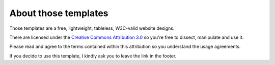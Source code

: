 About those templates
=====================

Those templates are a free, lightweight, tableless, W3C-valid website designs.

There are licensed under the `Creative Commons Attribution 3.0`_ so you're free 
to dissect, manipulate and use it.

Please read and agree to the terms contained within this attribution so you 
understand the usage agreements.

If you decide to use this template, I kindly ask you to leave the link in the footer.

.. _Creative Commons Attribution 3.0: http://creativecommons.org/licenses/by/3.0/


